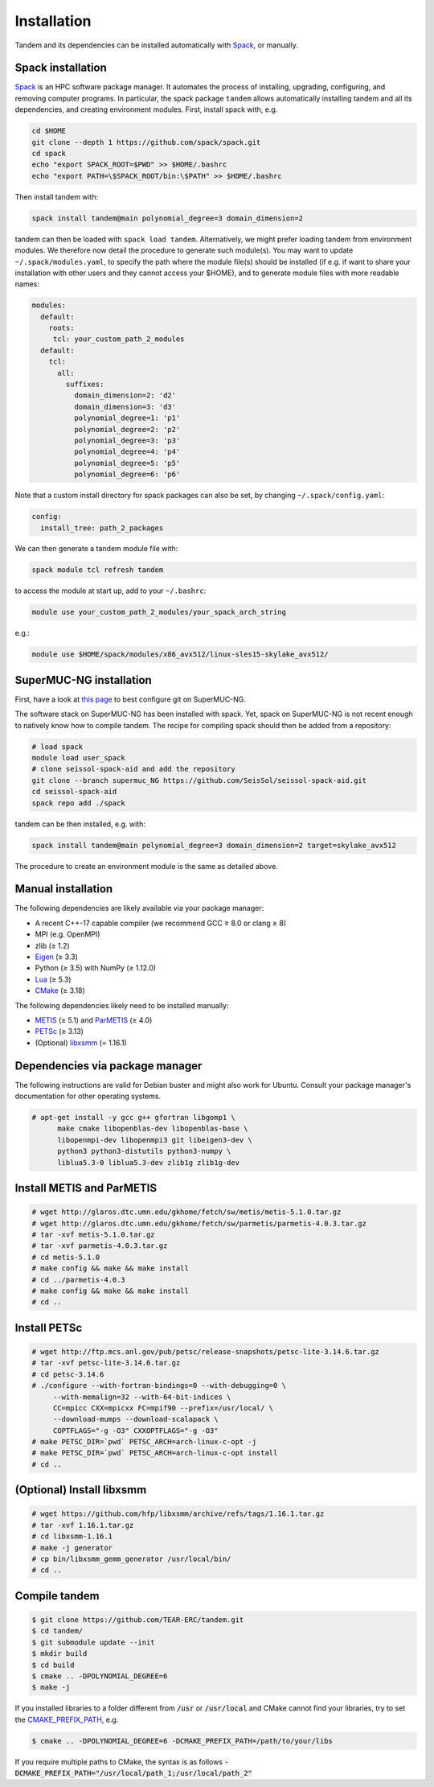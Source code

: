 Installation
============

Tandem and its dependencies can be installed automatically with `Spack <https://github.com/spack/spack/wiki>`_, or manually.

Spack installation
------------------

`Spack <https://github.com/spack/spack/wiki>`_ is an HPC software package manager.
It automates the process of installing, upgrading, configuring, and removing computer programs.
In particular, the spack package ``tandem`` allows automatically installing tandem and all its dependencies, and creating environment modules.
First, install spack with, e.g.

.. code-block:: bash

    cd $HOME
    git clone --depth 1 https://github.com/spack/spack.git
    cd spack
    echo "export SPACK_ROOT=$PWD" >> $HOME/.bashrc
    echo "export PATH=\$SPACK_ROOT/bin:\$PATH" >> $HOME/.bashrc

Then install tandem with:

.. code-block:: bash

    spack install tandem@main polynomial_degree=3 domain_dimension=2

tandem can then be loaded with ``spack load tandem``.
Alternatively, we might prefer loading tandem from environment modules. We therefore now detail the procedure to generate such module(s).
You may want to update ``~/.spack/modules.yaml``, to specify the path where the module file(s) should be installed (if e.g. if want to share your installation with other users and they cannot access your $HOME), and to generate module files with more readable names:

.. code-block:: yaml

    modules:
      default:
        roots:
         tcl: your_custom_path_2_modules
      default:
        tcl:
          all:
            suffixes:
              domain_dimension=2: 'd2'
              domain_dimension=3: 'd3'
              polynomial_degree=1: 'p1'
              polynomial_degree=2: 'p2'
              polynomial_degree=3: 'p3'
              polynomial_degree=4: 'p4'
              polynomial_degree=5: 'p5'
              polynomial_degree=6: 'p6'

Note that a custom install directory for spack packages can also be set, by changing ``~/.spack/config.yaml``:

.. code-block:: yaml

    config:
      install_tree: path_2_packages

We can then generate a tandem module file with:

.. code-block:: bash

    spack module tcl refresh tandem

to access the module at start up, add to your ``~/.bashrc``:

.. code-block:: bash

    module use your_custom_path_2_modules/your_spack_arch_string

e.g.:

.. code-block:: bash

    module use $HOME/spack/modules/x86_avx512/linux-sles15-skylake_avx512/

SuperMUC-NG installation
------------------------

First, have a look at `this page <https://seissol.readthedocs.io/en/latest/behind_firewall.html>`_ to best configure git on SuperMUC-NG.

The software stack on SuperMUC-NG has been installed with spack.
Yet, spack on SuperMUC-NG is not recent enough to natively know how to compile tandem. 
The recipe for compiling spack should then be added from a repository:

.. code-block:: bash

    # load spack
    module load user_spack
    # clone seissol-spack-aid and add the repository
    git clone --branch supermuc_NG https://github.com/SeisSol/seissol-spack-aid.git
    cd seissol-spack-aid
    spack repo add ./spack

tandem can be then installed, e.g. with:

.. code-block:: bash

    spack install tandem@main polynomial_degree=3 domain_dimension=2 target=skylake_avx512

The procedure to create an environment module is the same as detailed above.

Manual installation
-------------------

The following dependencies are likely available via your package manager:

- A recent C++-17 capable compiler (we recommend GCC ≥ 8.0 or clang ≥ 8)
- MPI (e.g. OpenMPI)
- zlib (≥ 1.2)
- `Eigen <https://eigen.tuxfamily.org/>`_ (≥ 3.3)
- Python (≥ 3.5) with NumPy (≥ 1.12.0)
- `Lua <https://www.lua.org/>`_ (≥ 5.3)
- `CMake <https://cmake.org/>`_ (≥ 3.18)

The following dependencies likely need to be installed manually:

- `METIS <http://glaros.dtc.umn.edu/gkhome/metis/metis/overview>`_ (≥ 5.1) and `ParMETIS <http://glaros.dtc.umn.edu/gkhome/metis/parmetis/overview>`_ (≥ 4.0)
- `PETSc <https://www.mcs.anl.gov/petsc/>`_ (≥ 3.13)
- (Optional) `libxsmm <https://github.com/hfp/libxsmm>`_ (= 1.16.1)


Dependencies via package manager
--------------------------------

The following instructions are valid for Debian buster and might also work
for Ubuntu.
Consult your package manager's documentation for other operating systems.

.. code:: console
   
   # apt-get install -y gcc g++ gfortran libgomp1 \
         make cmake libopenblas-dev libopenblas-base \
         libopenmpi-dev libopenmpi3 git libeigen3-dev \
         python3 python3-distutils python3-numpy \
         liblua5.3-0 liblua5.3-dev zlib1g zlib1g-dev

Install METIS and ParMETIS
--------------------------

.. code:: console

    # wget http://glaros.dtc.umn.edu/gkhome/fetch/sw/metis/metis-5.1.0.tar.gz
    # wget http://glaros.dtc.umn.edu/gkhome/fetch/sw/parmetis/parmetis-4.0.3.tar.gz
    # tar -xvf metis-5.1.0.tar.gz
    # tar -xvf parmetis-4.0.3.tar.gz
    # cd metis-5.1.0
    # make config && make && make install
    # cd ../parmetis-4.0.3
    # make config && make && make install
    # cd ..

Install PETSc
-------------

.. code:: console

    # wget http://ftp.mcs.anl.gov/pub/petsc/release-snapshots/petsc-lite-3.14.6.tar.gz
    # tar -xvf petsc-lite-3.14.6.tar.gz
    # cd petsc-3.14.6
    # ./configure --with-fortran-bindings=0 --with-debugging=0 \
         --with-memalign=32 --with-64-bit-indices \
         CC=mpicc CXX=mpicxx FC=mpif90 --prefix=/usr/local/ \
         --download-mumps --download-scalapack \
         COPTFLAGS="-g -O3" CXXOPTFLAGS="-g -O3"
    # make PETSC_DIR=`pwd` PETSC_ARCH=arch-linux-c-opt -j
    # make PETSC_DIR=`pwd` PETSC_ARCH=arch-linux-c-opt install
    # cd ..

(Optional) Install libxsmm
--------------------------

.. code:: console

    # wget https://github.com/hfp/libxsmm/archive/refs/tags/1.16.1.tar.gz
    # tar -xvf 1.16.1.tar.gz
    # cd libxsmm-1.16.1
    # make -j generator
    # cp bin/libxsmm_gemm_generator /usr/local/bin/
    # cd ..

Compile tandem
--------------

.. code:: console

   $ git clone https://github.com/TEAR-ERC/tandem.git
   $ cd tandem/
   $ git submodule update --init
   $ mkdir build
   $ cd build
   $ cmake .. -DPOLYNOMIAL_DEGREE=6
   $ make -j

If you installed libraries to a folder different from :code:`/usr` or :code:`/usr/local` and CMake
cannot find your libraries, try to set the `CMAKE_PREFIX_PATH <https://cmake.org/cmake/help/latest/variable/CMAKE_PREFIX_PATH.html>`_, e.g.

.. code:: console

   $ cmake .. -DPOLYNOMIAL_DEGREE=6 -DCMAKE_PREFIX_PATH=/path/to/your/libs

If you require multiple paths to CMake, the syntax is as follows :code:`-DCMAKE_PREFIX_PATH="/usr/local/path_1;/usr/local/path_2"` 
